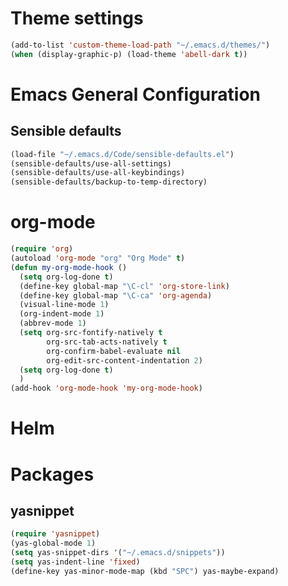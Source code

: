 * Theme settings
  #+BEGIN_SRC emacs-lisp
    (add-to-list 'custom-theme-load-path "~/.emacs.d/themes/")
    (when (display-graphic-p) (load-theme 'abell-dark t))
  #+END_SRC

* Emacs General Configuration
** Sensible defaults
   #+BEGIN_SRC emacs-lisp
     (load-file "~/.emacs.d/Code/sensible-defaults.el")
     (sensible-defaults/use-all-settings)
     (sensible-defaults/use-all-keybindings)
     (sensible-defaults/backup-to-temp-directory)
   #+END_SRC

* org-mode
  #+BEGIN_SRC emacs-lisp
    (require 'org)
    (autoload 'org-mode "org" "Org Mode" t)
    (defun my-org-mode-hook ()
      (setq org-log-done t)
      (define-key global-map "\C-cl" 'org-store-link)
      (define-key global-map "\C-ca" 'org-agenda)
      (visual-line-mode 1)
      (org-indent-mode 1)
      (abbrev-mode 1)
      (setq org-src-fontify-natively t
            org-src-tab-acts-natively t
            org-confirm-babel-evaluate nil
            org-edit-src-content-indentation 2)
      (setq org-log-done t)
      )
    (add-hook 'org-mode-hook 'my-org-mode-hook)
  #+END_SRC


* Helm

* Packages
** yasnippet
  #+BEGIN_SRC emacs-lisp
    (require 'yasnippet)
    (yas-global-mode 1)
    (setq yas-snippet-dirs '("~/.emacs.d/snippets"))
    (setq yas-indent-line 'fixed)
    (define-key yas-minor-mode-map (kbd "SPC") yas-maybe-expand)
  #+END_SRC
